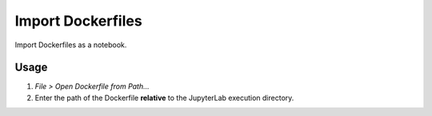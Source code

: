 Import Dockerfiles
==================

Import Dockerfiles as a notebook.

Usage
-----

1. *File > Open Dockerfile from Path...*
2. Enter the path of the Dockerfile **relative** to the JupyterLab execution directory.


.. image:: /_gifs/frontend/import.gif
    :alt: Video of importing